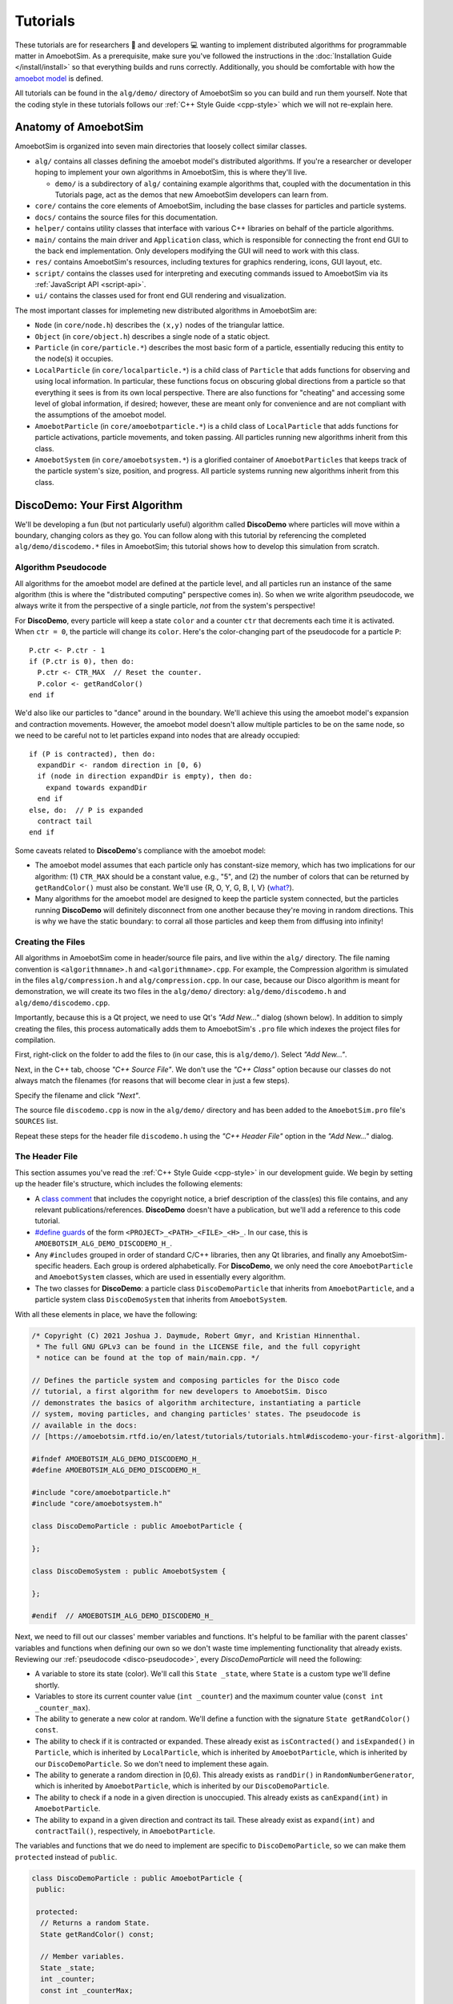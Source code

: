 Tutorials
=========

These tutorials are for researchers 🧪 and developers 💻 wanting to implement distributed algorithms for programmable matter in AmoebotSim.
As a prerequisite, make sure you've followed the instructions in the :doc:`Installation Guide </install/install>` so that everything builds and runs correctly.
Additionally, you should be comfortable with how the `amoebot model <https://sops.engineering.asu.edu/sops/amoebot/>`_ is defined.

All tutorials can be found in the ``alg/demo/`` directory of AmoebotSim so you can build and run them yourself.
Note that the coding style in these tutorials follows our :ref:`C++ Style Guide <cpp-style>` which we will not re-explain here.


Anatomy of AmoebotSim
---------------------

AmoebotSim is organized into seven main directories that loosely collect similar classes.

* ``alg/`` contains all classes defining the amoebot model's distributed algorithms. If you're a researcher or developer hoping to implement your own algorithms in AmoebotSim, this is where they'll live.

  * ``demo/`` is a subdirectory of ``alg/`` containing example algorithms that, coupled with the documentation in this Tutorials page, act as the demos that new AmoebotSim developers can learn from.

* ``core/`` contains the core elements of AmoebotSim, including the base classes for particles and particle systems.

* ``docs/`` contains the source files for this documentation.

* ``helper/`` contains utility classes that interface with various C++ libraries on behalf of the particle algorithms.

* ``main/`` contains the main driver and ``Application`` class, which is responsible for connecting the front end GUI to the back end implementation. Only developers modifying the GUI will need to work with this class.

* ``res/`` contains AmoebotSim's resources, including textures for graphics rendering, icons, GUI layout, etc.

* ``script/`` contains the classes used for interpreting and executing commands issued to AmoebotSim via its :ref:`JavaScript API <script-api>`.

* ``ui/`` contains the classes used for front end GUI rendering and visualization.

The most important classes for implemeting new distributed algorithms in AmoebotSim are:

* ``Node`` (in ``core/node.h``) describes the ``(x,y)`` nodes of the triangular lattice.

* ``Object`` (in ``core/object.h``) describes a single node of a static object.

* ``Particle`` (in ``core/particle.*``) describes the most basic form of a particle, essentially reducing this entity to the node(s) it occupies.

* ``LocalParticle`` (in ``core/localparticle.*``) is a child class of ``Particle`` that adds functions for observing and using local information. In particular, these functions focus on obscuring global directions from a particle so that everything it sees is from its own local perspective. There are also functions for "cheating" and accessing some level of global information, if desired; however, these are meant only for convenience and are not compliant with the assumptions of the amoebot model.

* ``AmoebotParticle`` (in ``core/amoebotparticle.*``) is a child class of ``LocalParticle`` that adds functions for particle activations, particle movements, and token passing. All particles running new algorithms inherit from this class.

* ``AmoebotSystem`` (in ``core/amoebotsystem.*``) is a glorified container of ``AmoebotParticles`` that keeps track of the particle system's size, position, and progress. All particle systems running new algorithms inherit from this class.


.. _disco-demo:

DiscoDemo: Your First Algorithm
-------------------------------

We'll be developing a fun (but not particularly useful) algorithm called **DiscoDemo** where particles will move within a boundary, changing colors as they go.
You can follow along with this tutorial by referencing the completed ``alg/demo/discodemo.*`` files in AmoebotSim; this tutorial shows how to develop this simulation from scratch.


.. _disco-pseudocode:

Algorithm Pseudocode
^^^^^^^^^^^^^^^^^^^^

All algorithms for the amoebot model are defined at the particle level, and all particles run an instance of the same algorithm (this is where the "distributed computing" perspective comes in).
So when we write algorithm pseudocode, we always write it from the perspective of a single particle, *not* from the system's perspective!

For **DiscoDemo**, every particle will keep a state ``color`` and a counter ``ctr`` that decrements each time it is activated.
When ``ctr = 0``, the particle will change its ``color``.
Here's the color-changing part of the pseudocode for a particle ``P``::

  P.ctr <- P.ctr - 1
  if (P.ctr is 0), then do:
    P.ctr <- CTR_MAX  // Reset the counter.
    P.color <- getRandColor()
  end if

We'd also like our particles to "dance" around in the boundary.
We'll achieve this using the amoebot model's expansion and contraction movements.
However, the amoebot model doesn't allow multiple particles to be on the same node, so we need to be careful not to let particles expand into nodes that are already occupied::

  if (P is contracted), then do:
    expandDir <- random direction in [0, 6)
    if (node in direction expandDir is empty), then do:
      expand towards expandDir
    end if
  else, do:  // P is expanded
    contract tail
  end if

Some caveats related to **DiscoDemo**'s compliance with the amoebot model:

- The amoebot model assumes that each particle only has constant-size memory, which has two implications for our algorithm: (1) ``CTR_MAX`` should be a constant value, e.g., "5", and (2) the number of colors that can be returned by ``getRandColor()`` must also be constant. We'll use {R, O, Y, G, B, I, V} (`what? <https://en.wikipedia.org/wiki/ROYGBIV>`_).
- Many algorithms for the amoebot model are designed to keep the particle system connected, but the particles running **DiscoDemo** will definitely disconnect from one another because they're moving in random directions. This is why we have the static boundary: to corral all those particles and keep them from diffusing into infinity!


Creating the Files
^^^^^^^^^^^^^^^^^^

All algorithms in AmoebotSim come in header/source file pairs, and live within the ``alg/`` directory.
The file naming convention is ``<algorithmname>.h`` and ``<algorithmname>.cpp``.
For example, the Compression algorithm is simulated in the files ``alg/compression.h`` and ``alg/compression.cpp``.
In our case, because our Disco algorithm is meant for demonstration, we will create its two files in the ``alg/demo/`` directory: ``alg/demo/discodemo.h`` and ``alg/demo/discodemo.cpp``.

Importantly, because this is a Qt project, we need to use Qt's *"Add New..."* dialog (shown below).
In addition to simply creating the files, this process automatically adds them to AmoebotSim's ``.pro`` file which indexes the project files for compilation.

First, right-click on the folder to add the files to (in our case, this is ``alg/demo/``). Select *"Add New..."*.

.. image:: graphics/disco1.jpg

Next, in the C++ tab, choose *"C++ Source File"*.
We don't use the *"C++ Class"* option because our classes do not always match the filenames (for reasons that will become clear in just a few steps).

.. image:: graphics/disco2.jpg

Specify the filename and click *"Next"*.

.. image:: graphics/disco3.jpg

The source file ``discodemo.cpp`` is now in the ``alg/demo/`` directory and has been added to the ``AmoebotSim.pro`` file's ``SOURCES`` list.

.. image:: graphics/disco4.jpg

Repeat these steps for the header file ``discodemo.h`` using the *"C++ Header File"* option in the *"Add New..."* dialog.


The Header File
^^^^^^^^^^^^^^^

This section assumes you've read the :ref:`C++ Style Guide <cpp-style>` in our development guide.
We begin by setting up the header file's structure, which includes the following elements:

- A `class comment <https://google.github.io/styleguide/cppguide.html#Class_Comments>`_ that includes the copyright notice, a brief description of the class(es) this file contains, and any relevant publications/references. **DiscoDemo** doesn't have a publication, but we'll add a reference to this code tutorial.

- `#define guards <https://google.github.io/styleguide/cppguide.html#The__define_Guard>`_ of the form ``<PROJECT>_<PATH>_<FILE>_<H>_``. In our case, this is ``AMOEBOTSIM_ALG_DEMO_DISCODEMO_H_``.

- Any ``#includes`` grouped in order of standard C/C++ libraries, then any Qt libraries, and finally any AmoebotSim-specific headers. Each group is ordered alphabetically. For **DiscoDemo**, we only need the core ``AmoebotParticle`` and ``AmoebotSystem`` classes, which are used in essentially every algorithm.

- The two classes for **DiscoDemo**: a particle class ``DiscoDemoParticle`` that inherits from ``AmoebotParticle``, and a particle system class ``DiscoDemoSystem`` that inherits from ``AmoebotSystem``.

With all these elements in place, we have the following:

.. code-block:: c++

  /* Copyright (C) 2021 Joshua J. Daymude, Robert Gmyr, and Kristian Hinnenthal.
   * The full GNU GPLv3 can be found in the LICENSE file, and the full copyright
   * notice can be found at the top of main/main.cpp. */

  // Defines the particle system and composing particles for the Disco code
  // tutorial, a first algorithm for new developers to AmoebotSim. Disco
  // demonstrates the basics of algorithm architecture, instantiating a particle
  // system, moving particles, and changing particles' states. The pseudocode is
  // available in the docs:
  // [https://amoebotsim.rtfd.io/en/latest/tutorials/tutorials.html#discodemo-your-first-algorithm].

  #ifndef AMOEBOTSIM_ALG_DEMO_DISCODEMO_H_
  #define AMOEBOTSIM_ALG_DEMO_DISCODEMO_H_

  #include "core/amoebotparticle.h"
  #include "core/amoebotsystem.h"

  class DiscoDemoParticle : public AmoebotParticle {

  };

  class DiscoDemoSystem : public AmoebotSystem {

  };

  #endif  // AMOEBOTSIM_ALG_DEMO_DISCODEMO_H_

Next, we need to fill out our classes' member variables and functions.
It's helpful to be familiar with the parent classes' variables and functions when defining our own so we don't waste time implementing functionality that already exists.
Reviewing our :ref:`pseudocode <disco-pseudocode>`, every `DiscoDemoParticle` will need the following:

- A variable to store its state (color). We'll call this ``State _state``, where ``State`` is a custom type we'll define shortly.

- Variables to store its current counter value (``int _counter``) and the maximum counter value (``const int _counter_max``).

- The ability to generate a new color at random. We'll define a function with the signature ``State getRandColor() const``.

- The ability to check if it is contracted or expanded. These already exist as ``isContracted()`` and ``isExpanded()`` in ``Particle``, which is inherited by ``LocalParticle``, which is inherited by ``AmoebotParticle``, which is inherited by our ``DiscoDemoParticle``. So we don't need to implement these again.

- The ability to generate a random direction in [0,6). This already exists as ``randDir()`` in ``RandomNumberGenerator``, which is inherited by ``AmoebotParticle``, which is inherited by our ``DiscoDemoParticle``.

- The ability to check if a node in a given direction is unoccupied. This already exists as ``canExpand(int)`` in ``AmoebotParticle``.

- The ability to expand in a given direction and contract its tail. These already exist as ``expand(int)`` and ``contractTail()``, respectively, in ``AmoebotParticle``.

The variables and functions that we do need to implement are specific to ``DiscoDemoParticle``, so we can make them ``protected`` instead of ``public``.

.. code-block:: c++

  class DiscoDemoParticle : public AmoebotParticle {
   public:

   protected:
    // Returns a random State.
    State getRandColor() const;

    // Member variables.
    State _state;
    int _counter;
    const int _counterMax;

   private:
  };

For the ``public`` members, we need:

- A definition for the custom type ``State``. We'll use an `enumeration class <https://www.learncpp.com/cpp-tutorial/4-5a-enum-classes/>`_ to define a type-safe set of possible states; in our case, this is a set of colors.

- A constructor. Every class that inherits from ``AmoebotParticle`` should at least take a ``const Node head``, ``const int globalTailDir``, ``const int orientation``, and ``AmoebotSystem& system`` as inputs to its constructor, but can additionally take algorithm-specific information. For **DiscoDemo**, we'll additionally take a maximum counter value ``const int counterMax``.

- A function handling what a ``DiscoDemoParticle`` does when it's activated. This is achieved by overriding the ``activate()`` function from ``AmoebotParticle``.

- A function handling the visual color changes for a ``DiscoDemoParticle``'s head and tail nodes. This is achieved by overriding the ``headMarkColor()`` and ``tailMarkColor()`` functions from ``Particle``.

- A function handling the text that appears when inspecting a ``DiscoDemoParticle`` (see the :ref:`Controls <controls>` section of the usage guide). This is achieved by overriding the ``inspectionText()`` function from ``Particle``.

As a ``private`` declaration, we need to name ``DiscoDemoSystem`` as a ``friend`` class.
All together, we have:

.. code-block:: c++

  class DiscoDemoParticle : public AmoebotParticle {
   public:
    enum class State {
      Red,
      Orange,
      Yellow,
      Green,
      Blue,
      Indigo,
      Violet
    };

    // Constructs a new particle with a node position for its head, a global
    // compass direction from its head to its tail (-1 if contracted), an offset
    // for its local compass, a system that it belongs to, and a maximum value for
    // its counter.
    DiscoDemoParticle(const Node& head, const int globalTailDir,
                      const int orientation, AmoebotSystem& system,
                      const int counterMax);

    // Executes one particle activation.
    void activate() override;

    // Functions for altering the particle's color. headMarkColor() (resp.,
    // tailMarkColor()) returns the color to be used for the ring drawn around the
    // particle's head (resp., tail) node. In this demo, the tail color simply
    // matches the head color.
    int headMarkColor() const override;
    int tailMarkColor() const override;

    // Returns the string to be displayed when this particle is inspected; used to
    // snapshot the current values of this particle's memory at runtime.
    QString inspectionText() const override;

   protected:
    // ...

   private:
    friend class DiscoDemoSystem;
  };

Finally, we need to define a constructor for ``DiscoDemoSystem``.
This constructor will take the desired number of particles in the system as well as the maximum counter value.
We also provide some default parameter values.

.. code-block:: c++

  class DiscoDemoSystem : public AmoebotSystem {
   public:
    // Constructs a system of the specified number of DiscoDemoParticles enclosed
    // by a hexagonal ring of objects.
    DiscoDemoSystem(unsigned int numParticles = 30, int counterMax = 5);
  };


The Source File
^^^^^^^^^^^^^^^

The source file has a fairly straightforward structure.
It begins with the copyright notice and an ``#include`` of the header file, and then simply lists the functions to be implemented with their scopes:

.. code-block:: c++

  /* Copyright (C) 2021 Joshua J. Daymude, Robert Gmyr, and Kristian Hinnenthal.
   * The full GNU GPLv3 can be found in the LICENSE file, and the full copyright
   * notice can be found at the top of main/main.cpp. */

  #include "alg/demo/discodemo.h"

  DiscoDemoParticle::DiscoDemoParticle(const Node& head, const int globalTailDir,
                                       const int orientation,
                                       AmoebotSystem& system,
                                       const int counterMax) {}

  void DiscoDemoParticle::activate() {}

  int DiscoDemoParticle::headMarkColor() const {}

  int DiscoDemoParticle::tailMarkColor() const {}

  QString DiscoDemoParticle::inspectionText() const {}

  DiscoDemoParticle::State DiscoDemoParticle::getRandColor() const {}

  DiscoDemoSystem::DiscoDemoSystem(unsigned int numParticles, int counterMax) {}

We'll detail each function implementation in order.

``DiscoDemoParticle``'s constructor is fairly straightforward.
We can use an `initializer list <https://google.github.io/styleguide/cppguide.html#Constructor_Initializer_Lists>`_ to initialize ``_counter`` and ``_counterMax`` both to the maximum counter value.
We then set this particle's ``_state`` to a random initial color.

.. code-block:: c++

  DiscoDemoParticle::DiscoDemoParticle(const Node& head, const int globalTailDir,
                                       const int orientation,
                                       AmoebotSystem& system,
                                       const int counterMax)
      : AmoebotParticle(head, globalTailDir, orientation, system),
        _counter(counterMax),
        _counterMax(counterMax) {
    _state = getRandColor();
  }

The implementation of ``activate()`` simply follows the :ref:`pseudocode <disco-pseudocode>` we detailed before.
As an aside, AmoebotSim does not prohibit the ``activate()`` function from allowing a particle to do more than what is allowed by the amoebot model, such as letting a particle make more than one expansion or contraction in a single activation.
It is up to the algorithm designer and simulation developer to ensure no rules of the amoebot model are violated.

.. code-block:: c++

  void DiscoDemoParticle::activate() {
    // First decrement the particle's counter. If it's zero, reset the counter and
    // get a new color.
    _counter--;
    if (_counter == 0) {
      _counter = _counterMax;
      _state = getRandColor();
    }

    // Next, handle movement. If the particle is contracted, choose a random
    // direction to try to expand towards, but only do so if the node in that
    // direction is unoccupied. Otherwise, if the particle is expanded, simply
    // contract its tail.
    if (isContracted()) {
      int expandDir = randDir();
      if (canExpand(expandDir)) {
        expand(expandDir);
      }
    } else {  // isExpanded().
      contractTail();
    }
  }

The implementation of ``headMarkColor()`` uses the particle's ``_state`` (color) to decide what color to use when rendering its head node.
All colors are expressed in RGB format as 6-digit hexadecimal numbers: ``0x<rr><bb><gg>``. For example, the color red is ``0xff0000`` while the color black is ``0x000000``.
If no color (transparent) is desired, return ``-1``.

.. code-block:: c++

  int DiscoDemoParticle::headMarkColor() const {
    switch(_state) {
      case State::Red:    return 0xff0000;
      case State::Orange: return 0xff9000;
      case State::Yellow: return 0xffff00;
      case State::Green:  return 0x00ff00;
      case State::Blue:   return 0x0000ff;
      case State::Indigo: return 0x4b0082;
      case State::Violet: return 0xbb00ff;
    }

    return -1;
  }

The implementation of ``tailMarkColor()`` simply mirrors ``headMarkColor()``:

.. code-block:: c++

  int DiscoDemoParticle::tailMarkColor() const {
    return headMarkColor();
  }

The implementation of ``inspectionText()`` concatenates a series of strings describing the particle's global information (position, orientation, and tail direction) in addition to its local information (current state and counter value).
Here, a lambda function is used to encapsulate the switch statement because it is more concise, but could just as easily be implemented using a long ``if``/``else if``/``else`` chain.

.. code-block:: c++

  QString DiscoDemoParticle::inspectionText() const {
    QString text;
    text += "Global Info:\n";
    text += "  head: (" + QString::number(head.x) + ", "
                        + QString::number(head.y) + ")\n";
    text += "  orientation: " + QString::number(orientation) + "\n";
    text += "  globalTailDir: " + QString::number(globalTailDir) + "\n\n";
    text += "Local Info:\n";
    text += "  state: ";
    text += [this](){
      switch(_state) {
        case State::Red:    return "red\n";
        case State::Orange: return "orange\n";
        case State::Yellow: return "yellow\n";
        case State::Green:  return "green\n";
        case State::Blue:   return "blue\n";
        case State::Indigo: return "indigo\n";
        case State::Violet: return "violet\n";
      }
      return "no state\n";
    }();
    text += "  counter: " + QString::number(_counter);

    return text;
  }

The implementation of ``getRandColor()`` uses ``RandomNumberGenerator``'s ``randInt()`` function to choose a random index in [0,7) (where 7 is the number of states).
It then casts this index as a ``State``, effectively choosing a random color.
Note that although enumeration classes (like ``State``) are not ``ints``, they can be safely casted back and forth using ``static_cast``.

.. code-block:: c++

  DiscoDemoParticle::State DiscoDemoParticle::getRandColor() const {
    // Randomly select an integer and return the corresponding state via casting.
    return static_cast<State>(randInt(0, 7));
  }

Finally, we need to implement ``DiscoDemoSystem``'s constructor.
At a high level, the goal of this function is to create a closed boundary of ``Objects`` in the shape of a regular hexagon and then place the desired number of ``DiscoDemoParticles`` randomly inside that boundary.
Before diving into the details, there are several useful functions to be familiar with:

- ``insert()`` is defined by ``AmoebotSystem``. It takes as input a pointer to an ``Object`` or to an ``AmoebotParticle``. This is what's used to add ``Objects`` or ``DiscoDemoParticles`` to the ``DiscoDemoSystem``.

- ``nodeInDir()`` is defined by ``Node``. It returns the node adjacent to the one calling the function in the given global direction, where direction ``0`` is to the right and directions increase counterclockwise.

- ``randInt()`` and ``randDir()`` are both defined by ``RandomNumberGenerator``, and are used to get random values.

.. _disco-system-constructor:

Let's first look at the code used to create the hexagonal boundary.

.. code-block:: c++

  // In order to enclose an area that's roughly 3.7x the # of particles using a
  // regular hexagon, the hexagon should have side length 1.4*sqrt(# particles).
  int sideLen = static_cast<int>(std::round(1.4 * std::sqrt(numParticles)));
  Node boundNode(0, 0);
  for (int dir = 0; dir < 6; ++dir) {
    for (int i = 0; i < sideLen; ++i) {
      insert(new Object(boundNode));
      boundNode = boundNode.nodeInDir(dir);
    }
  }

A brief primer on how AmoebotSim treats its coordinate system will be helpful to understand the rest of this code.
AmoebotSim assigns an ``(x,y)`` coordinate to each node on the triangular lattice.
The origin ``(0,0)`` is fixed, and from this point the x-axis increases to the right and decreases to the left while the y-axis increases to the up-right and decreases to the down-left.
Think of it as a usual Cartesian grid that's been squished to the right.

We need the boundary of our ``DiscoDemoSystem`` to be big enough so that the particles have reasonable room to "dance" around, but not so big that the dance floor feels empty.
Some elementary geometry would tell you that the area of a regular hexagon is ``3s^2 * sqrt(3) / 2``, where ``s`` is the side length.
So if we wanted our boundary to enclose an area ``C`` times the number of particles ``n``, some algebra shows us that the side length has to be ``sqrt(2Cn / (3sqrt(3)))``.
This is where the ``3.7x`` and ``1.4`` come from in the code above: setting ``C = 3.7`` means that ``s ~ 1.4 * sqrt(n)``.

Now that we know how long each side should be, we start at node ``(0,0)``.
The outer ``for`` loop controls the direction we're adding boundary nodes, while the inner ``for`` loop ensures we add the right number of boundary nodes to each side.
In words, these ``for`` loops add ``s`` boundary nodes starting at ``(0,0)`` and going right, then ``s`` nodes going up-right, then ``s`` nodes going up-left, and so on until the boundary is closed.

Since we started at ``(0,0)``, we have the following boundaries for our hexagon:

.. image:: graphics/discoboundary.png

All that remains is to choose a node ``(x,y)`` at random with ``-s < x < s`` and ``0 < y < 2s`` and place a particle there as long as the node is inside the boundary and unoccupied.
This process is repeated until the desired number of particles has been placed.

.. code-block:: c++

  // Let s be the bounding hexagon side length. When the hexagon is created as
  // above, the nodes (x,y) strictly within the hexagon have (i) -s < x < s,
  // (ii) 0 < y < 2s, and (iii) 0 < x+y < 2s. Choose interior nodes at random to
  // place particles, ensuring at most one particle is placed at each node.
  std::set<Node> occupied;
  while (occupied.size() < numParticles) {
    // First, choose an x and y position at random from the (i) and (ii) bounds.
    int x = randInt(-sideLen + 1, sideLen);
    int y = randInt(1, 2 * sideLen);
    Node node(x, y);

    // If the node satisfies (iii) and is unoccupied, place a particle there.
    if (0 < x + y && x + y < 2 * sideLen
        && occupied.find(node) == occupied.end()) {
      insert(new DiscoDemoParticle(node, -1, randDir(), *this, counterMax));
      occupied.insert(node);
    }
  }

Here, we use a ``std::set<Node> occupied`` to keep track of the nodes that are occupied by placed particles, and use the condition ``occupied.find(node) == occupied.end()`` to check that the node in question is not already occupied by a particle.
This sort of logic is fairly common in many other algorithms' particle system constructors.


.. _disco-register:

Registering the Algorithm
^^^^^^^^^^^^^^^^^^^^^^^^^

With the header and source files completed, we're nearly done with the **DiscoDemo** simulation.
The last (small) bit of work to do is to register **DiscoDemo** with AmoebotSim so it can be run from the GUI.
The first files we need to update are ``ui/algorithm.h`` and ``ui/algorithm.cpp``.
In ``ui/algorithm.h``, we add an ``Algorithm`` child class to represent **DiscoDemo** with a constructor and an ``instantiate()`` function.
The ``instantiate()`` function should have the same parameters as ``DiscoDemoSystem``'s constructor.

.. code-block:: c++

  // Demo: Disco, a first tutorial.
  class DiscoDemoAlg : public Algorithm {
    Q_OBJECT

   public:
    DiscoDemoAlg();

   public slots:
    void instantiate(const int numParticles = 30, const int counterMax = 5);
  };

In ``ui/algorithm.cpp``, we first implement the ``DiscoDemoAlg()`` constructor.
This first calls the parent constructor ``Algorithm(<name>, <signature>)``, which takes two parameters: a *human-readable name* for the algorithm to put in the algorithm selection dropdown, and an algorithm *signature* to be used internally by the simulator.
Here, we use *"Demo: Disco"* as the name and *"discodemo"* as the signature.
Next, we add a human-readable name and a default value for each of the algorithm's parameters using ``addParameter(<name>, <default value>)``; these parameters should match what was used in the ``instantiate()`` function.
Note that the default values should always be given as a string (e.g., *"30"*).

.. code-block:: c++

  DiscoDemoAlg::DiscoDemoAlg() : Algorithm("Demo: Disco", "discodemo") {
    addParameter("# Particles", "30");
    addParameter("Counter Max", "5");
  };

Next, we implement the ``instantiate()`` function.
This essentially has two parts: parameter checking (to ensure we don't pass our algorithm bad parameters that might crash AmoebotSim) and instantiating the system (achieved using ``Simulator``'s ``setSystem()`` function).
Here, we use ``log()`` to show error messages to the user if one of their parameters is bad.

.. code-block:: c++

  void DiscoDemoAlg::instantiate(const int numParticles, const int counterMax) {
    if (numParticles <= 0) {
      log("# particles must be > 0", true);
    } else if (counterMax <= 0) {
      log("counterMax must be > 0", true);
    } else {
      sim.setSystem(std::make_shared<DiscoDemoSystem>(numParticles));
    }
  }

One last addition to ``ui/algorithm.cpp``: we need to construct an instance of our newly defined ``DiscoDemoAlg`` class and add it to AmoebotSim's algorithm list.
This will add **DiscoDemo** to the algorithm selection dropdown.

.. code-block:: c++

  // ...

  AlgorithmList::AlgorithmList() {
    // Demo algorithms.
    _algorithms.push_back(new DiscoDemoAlg());

    // ...

Finally, in ``ui/parameterlistmodel.cpp``, we need to parse the values given by the user in the sidebar's parameter input boxes.
All parameter values are input as strings, but need to be cast to their correct data types as defined by ``instantiate()``.

.. code-block:: c++

  void ParameterListModel::createSystem(QString algName) {
    // ...

    if (signature == "discodemo") {
      dynamic_cast<DiscoDemoAlg*>(alg)->
          instantiate(params[0].toInt(), params[1].toInt());
    } else if (signature ==  // ...

Compiling and running AmoebotSim after these steps will allow you to instantiate the **DiscoDemo** simulation using the sidebar interface.

Congratulations, you've implemented your first simulation on AmoebotSim!

.. image:: graphics/discoanimation.gif


.. _ballroom-demo:

BallroomDemo: Working Together
----------------------------------

In this tutorial, you will learn how to implement particle communication and coordinated movements.
We'll be developing **BallroomDemo**, an algorithm where pairs of particles move together within a boundary.
You can follow along with this tutorial by referencing the completed ``alg/demo/ballroomdemo.*`` files in AmoebotSim.
This tutorial assumes you have read and are comfortable with the **DiscoDemo** :ref:`tutorial <disco-demo>`.


A Primer on Particle Coordination
^^^^^^^^^^^^^^^^^^^^^^^^^^^^^^^^^

In the amoebot model, particles coordinate by communicating with their neighbors (i.e., reading and writing constant amounts of information) and performing coordinated movements called *handovers*.
The key AmoebotSim function for communication is ``nbrAtLabel(label)`` which returns a reference to the neighboring particle incident to label ``label``, if such a particle exists.
As we will see, reading and writing can both be achieved using this function.
Moreover, there are two types of handovers:

#. A *push* handover in which a contracted particle ``P`` expands into a node occupied by an expanded neighbor ``Q``, forcing ``Q`` to contract.

#. A *pull* handover in which an expanded particle ``Q`` contracts, forcing a contracted neighbor ``P`` to expand into the node it is vacating.

These handovers are symmetric and produce the same outcome; they only differ in which particle initiates.
For example, in the graphic below, the blue particle is either pushing or being pulled by the red particle.
In AmoebotSim, the conditions for pushing or pulling a neighbor at label ``label`` are checked by ``canPush(label)`` and ``canPull(label)``, respectively.
Similarly, performing the actual handover is done with ``push(label)`` and ``pull(label)``.

.. image:: graphics/handoverexample.gif
  :scale: 60
  :align: center


.. _ballroom-algorithm:

Algorithm Description
^^^^^^^^^^^^^^^^^^^^^

The goal of **BallroomDemo** is to coordinate pairs of Leader/Follower dance partners as they move around an arena.
The Leader will initiate a dance step by expanding in a random direction.
Either the Leader or Follower can then perform a handover, causing the Leader to contract and the Follower to expand.
Finally, the dance step completes with the Follower contracting.
These dance steps continue indefinitely.

To demonstrate communication, we add a ``color`` variable, similar to **DiscoDemo**.
All particles are initially assigned random colors.
Whenever a Follower succeeds in pushing its Leader, it first reads the Leader's color and compares it to its own.
If the Leader's color is different than the Follower's, the Follower adopts the Leader's color; otherwise, the Follower keeps its color and assigns a new random color to the Leader.

The pseudocode for a particle ``P`` is as follows:

.. code-block:: c++

  if P is the leader, then do:
    if P is contracted, then do:
      expandDir <- random direction in [0, 6)
      if (node in direction expandDir is empty), then do:
        expand towards expandDir
      end if
    else, do:  // P is expanded
      if the follower partner is contracted, then do:
        pull the follower partner
      end if
    end if
  else if P is the follower, then do:
    if P is contracted, then do:
      if the leader partner is expanded, then do:
        if leader.color != P.color, then do:
          P.color <- leader.color
        else, do:
          leader.color <- getRandColor()
        end if
        push the leader partner
      end if
    else, do:  // P is expanded
      contract tail
    end if
  end if


Setting Up the Files
^^^^^^^^^^^^^^^^^^^^

We begin by creating the ``alg/demo/ballroomdemo.h`` and ``alg/demo/ballroomdemo.cpp`` files and setting up their structure.
As with any other new particle or system type, we inherit from ``AmoebotParticle`` or ``AmoebotSystem``, respectively, and set up the necessary function overrides in ``alg/demo/ballroomdemo.h``.
The particle's ``_state`` variable will keep track of whether it is a leader (``State::Leader``) or follower (``State::Follower``), and ``_partnerLbl`` will be used by the follower to keep track of its partner leader.

.. code-block:: c++

  /* Copyright (C) 2021 Joshua J. Daymude, Robert Gmyr, and Kristian Hinnenthal.
  * The full GNU GPLv3 can be found in the LICENSE file, and the full copyright
  * notice can be found at the top of main/main.cpp. */

  // Defines the particle system and composing particles for the Ballroom code
  // tutorial, demonstrating inter-particle coordination. This tutorial covers
  // read/write functionality and pull/push handovers. The pseudocode is
  // available in the docs:
  // [https://amoebotsim.rtfd.io/en/latest/tutorials/tutorials.html#ballroomdemo-working-together].

  #ifndef AMOEBOTSIM_ALG_DEMO_BALLROOMDEMO_H_
  #define AMOEBOTSIM_ALG_DEMO_BALLROOMDEMO_H_

  #include <QString>

  #include "core/amoebotparticle.h"
  #include "core/amoebotsystem.h"

  class BallroomDemoParticle : public AmoebotParticle {
   public:
    enum class State {
      Leader,
      Follower
    };

    enum class Color {
      Red,
      Orange,
      Yellow,
      Green,
      Blue,
      Indigo,
      Violet
    };

    // Constructs a new particle with a node position for its head, a global
    // compass direction from its head to its tail (-1 if contracted), an offset
    // for its local compass, a system which it belongs to, and an initial state.
    BallroomDemoParticle(const Node head, const int globalTailDir,
                         const int orientation, AmoebotSystem& system,
                         State _state);

    // Executes one particle activation.
    void activate() override;

    // Functions for altering the particle's color. headMarkColor() (resp.,
    // tailMarkColor()) returns the color to be used for the ring drawn around the
    // particle's head (resp., tail) node. In this demo, the tail color simply
    // matches the head color. headMarkDir returns the label of the port
    // on which the head marker is drawn; in this demo, this points from the
    // follower dance partner to its leader.
    int headMarkColor() const override;
    int headMarkDir() const override;
    int tailMarkColor() const override;

    // Returns the string to be displayed when this particle is inspected; used
    // to snapshot the current values of this particle's memory at runtime.
    QString inspectionText() const override;

    // Gets a reference to the neighboring particle incident to the specified port
    // label. Crashes if no such particle exists at this label; consider using
    // hasNbrAtLabel() first if unsure.
    BallroomDemoParticle& nbrAtLabel(int label) const;

   protected:
    // Returns a random Color.
    Color getRandColor() const;

    // Member variables.
    const State _state;
    Color _color;
    int _partnerLbl;

   private:
    friend class BallroomDemoSystem;
  };

  class BallroomDemoSystem : public AmoebotSystem {
   public:
    // Constructs a system of the specified number of BallroomDemoParticles in
    // "dance partner" pairs enclosed by a rhombic ring of objects.
    BallroomDemoSystem(unsigned int numParticles = 30);
  };

  #endif  // AMOEBOTSIM_ALG_DEMO_BALLROOMDEMO_H_

The skeleton of ``alg/demo/ballroomdemo.cpp`` is straightforward.

.. code-block:: c++

  /* Copyright (C) 2021 Joshua J. Daymude, Robert Gmyr, and Kristian Hinnenthal.
   * The full GNU GPLv3 can be found in the LICENSE file, and the full copyright
   * notice can be found at the top of main/main.cpp. */

  #include "alg/demo/ballroomdemo.h"

  BallroomDemoParticle::BallroomDemoParticle(const Node head,
                                             const int globalTailDir,
                                             const int orientation,
                                             AmoebotSystem &system,
                                             State state)
    : AmoebotParticle(head, globalTailDir, orientation, system),
      _state(state),
      _partnerLbl(-1) {
    _color = getRandColor();
  }

  void BallroomDemoParticle::activate() {}

  int BallroomDemoParticle::headMarkColor() const {}

  int BallroomDemoParticle::headMarkDir() const {}

  int BallroomDemoParticle::tailMarkColor() const {}

  QString BallroomDemoParticle::inspectionText() const {}

  BallroomDemoParticle& BallroomDemoParticle::nbrAtLabel(int label) const {}

  BallroomDemoParticle::Color BallroomDemoParticle::getRandColor() const {}

  BallroomDemoSystem::BallroomDemoSystem(unsigned int numParticles) {}


Function Implementations
^^^^^^^^^^^^^^^^^^^^^^^^

We'll now implement each function, working from the simplest to the most complex.
We omit a detailed explanation of ``inspectionText()`` and ``getRandColor()`` since they are analogous to their versions in **DiscoDemo**; see ``alg/demo/ballroomdemo.cpp`` for their implementations.
The color and head marker functions are similarly straightforward.
As in **DiscoDemo**, ``headMarkColor()`` maps the ``_color`` variable to hexadecimal RGB values and ``tailMarkColor()`` returns the same value:

.. code-block:: c++

  int BallroomDemoParticle::headMarkColor() const {
    switch(_color) {
      case Color::Red:    return 0xff0000;
      case Color::Orange: return 0xff9000;
      case Color::Yellow: return 0xffff00;
      case Color::Green:  return 0x00ff00;
      case Color::Blue:   return 0x0000ff;
      case Color::Indigo: return 0x4b0082;
      case Color::Violet: return 0xbb00ff;
    }

    return -1;
  }

  // ...

  int BallroomDemoParticle::tailMarkColor() const {
    return headMarkColor();
  }

We want the Follower in each dance partner pair to indicate its Leader partner with the head marker.
Thus, when later implementing the ``activate()`` function, we will maintain that a Follower's ``_partnerLbl`` always points to its Leader and a Leader's ``_partnerLbl`` is always equal to ``-1`` (i.e., it is ignored).

.. code-block:: c++

  int BallroomDemoParticle::headMarkDir() const {
    return _partnerLbl;
  }

The critical function for communication is ``nbrAtLabel(label)``, which returns a reference to the particle object occupying the node incident to the edge labeled ``label``.
Given this reference, the particle's memory can be read using the usual syntax, e.g., ``nbrAtLabel(1)._x`` would return the value of ``_x`` in the memory of the neighbor at label ``1``.
Analogously, writes can also be performed using the usual syntax, e.g., ``nbrAtLabel(1)._x = 5``.

.. warning::

	``nbrAtLabel(label)`` will cause AmoebotSim to crash if there is no neighboring particle at label ``label``. The function ``hasNbrAtLabel(label)`` should be used to check neighbor existence before calling ``nbrAtLabel(label)``. Note that ``hasNbrAtLabel()`` is implemented in ``AmoebotParticle`` and is automatically available to all inheriting classes, no override necessary.

.. warning::

  It may be convenient to store a ``nbrAtLabel`` reference for reuse within a function, e.g., ``auto nbr = nbrAtLabel(label)``. However, it is important to understand this stored reference *will only process reads reliably* (e.g., ``nbr._x == nbrAtLabel(label)._x``). Writes performed on this stored variable *will not affect the state of the system* (e.g., ``nbr._x = 5; nbrAtLabel(label)._x != 5;``). This is because, once stored, the reference becomes a copied object whose updates do not affect the original object. Be careful with syntax!

The ``nbrAtLabel()`` function is defined as a ``virtual`` function in ``AmoebotParticle`` and thus can be called by any inheriting class without an overridden version.
However, without an override, calling ``nbrAtLabel()`` will invoke the ``AmoebotParticle`` version, returning an ``AmoebotParticle`` reference.
This reference cannot see the new variables we've added to ``BallroomDemoParticle`` (e.g., ``_state``), since this is a child class.
Thus, we implement the following override so that ``nbrAtLabel()`` returns a ``BallroomDemoParticle`` reference.

.. code-block:: c++

  BallroomDemoParticle& BallroomDemoParticle::nbrAtLabel(int label) const {
    return AmoebotParticle::nbrAtLabel<BallroomDemoParticle>(label);
  }

The ``BallroomDemoSystem`` constructor is similar to that of ``DiscoDemoSystem``, with two main differences: (1) we want a rhombic arena instead of a hexagonal one, and (2) we're placing pairs of particles randomly instead of individual ones.
Instantiating the rhombic boundary of ``Objects`` is relatively straightforward, and follows a similar structure to the hexagon instantiation in **DiscoDemo**.
After calculating the rhombus side length, the key is defining the directions to "grow" the rhombus.
We start at ``(0,0)`` and extend the rhombus to the right (direction ``0``), then to the up-right (direction ``1``), then to the left (direction ``3``), and finally to the down-left (direction ``4``) back to the origin.

.. code-block:: c++

  BallroomDemoSystem::BallroomDemoSystem(unsigned int numParticles) {
    // To enclose an area that's roughly 6x the # of particles using a rhombus,
    // the rhombus should have side length 2.6*sqrt(# particles).
    int sideLen = static_cast<int>(std::round(2.6 * std::sqrt(numParticles)));
    Node boundNode(0, 0);
    std::vector<int> rhombusDirs = {0, 1, 3, 4};
    for (int dir : rhombusDirs) {
      for (int i = 0; i < sideLen; ++i) {
        insert(new Object(boundNode));
        boundNode = boundNode.nodeInDir(dir);
      }
    }

    // ...
  }

To place pairs of particles randomly, we first choose a node ``(x,y)`` at random within the rhombus that is not directly adjacent to an object; given the rhombus has side length ``s``, this means that ``1 < x,y < s-1``.
This ``(x,y)`` node represents where we will place the Leader in this pair.
We then choose a random direction ``dir`` in ``[0, 6)`` and let ``(x,y).nodeInDir(dir)`` be the adjacent node where we will place the Follower.
If both of these nodes are not occupied, we can insert the Leader and Follower pair into the system.
Importantly, we can use ``dir`` to set the Follower's ``_partnerLbl``, linking this pair together: ``dir`` points from the Leader to the Follower, so reversing ``dir`` as ``(dir + 3) % 6`` will point from the Follower to the Leader.
Finally, we need to translate ``(dir + 3) % 6`` into the Follower's own orientation (recall that particles cannot perceive global direction), so we make use of ``globalToLocalDir()``.

.. code-block:: c++

  BallroomDemoSystem::BallroomDemoSystem(unsigned int numParticles) {
    // ...

    std::set<Node> occupied;
    unsigned int numParticlesAdded = 0;
    while (numParticlesAdded < numParticles) {
      // Choose an (x,y) position within the rhombus for the Leader and a random
      // adjacent node for its Follower partner.
      Node leaderNode(randInt(2, sideLen - 1), randInt(2, sideLen - 1));
      int followerDir = randDir();
      Node followerNode = leaderNode.nodeInDir(followerDir);

      // If both nodes are unoccupied, place the pair there, linking them together
      // by setting the Follower's partner label to face the Leader.
      if (occupied.find(leaderNode) == occupied.end()
          && occupied.find(followerNode) == occupied.end()) {
        BallroomDemoParticle* leader =
            new BallroomDemoParticle(leaderNode, -1, randDir(), *this,
                                     BallroomDemoParticle::State::Leader);
        insert(leader);
        occupied.insert(leaderNode);

        BallroomDemoParticle* follower =
            new BallroomDemoParticle(followerNode, -1, randDir(), *this,
                                     BallroomDemoParticle::State::Follower);
        follower->_partnerLbl = follower->globalToLocalDir((followerDir + 3) % 6);
        insert(follower);
        occupied.insert(followerNode);

        numParticlesAdded += 2;
      }
    }
  }

We conclude with the ``activate()`` function, following the :ref:`algorithm description <ballroom-algorithm>` given earlier.
At a high level, we have four cases: each particle is either a Leader or a Follower, and each particle is either expanded or contracted.
So we have:

.. code-block:: c++

  void BallroomDemoParticle::activate() {
    if (_state == State::Leader) {
      if (isContracted()) {
        // Attempt to expand into an random adjacent position.
        // ...
      } else {
        // Find the follower partner and pull it, if possible.
        // ...
      }
    } else {  // _state == State::Follower.
      if (isContracted()) {
        // Update the pair's color and push the leader, if possible.
        // ...
      } else {
        // Contract tail.
        // ...
      }
    }
  }

When the Leader is contracted, it attempts to expand in a random direction. This implementation is identical to what was done in **DiscoDemo**:

.. code-block:: c++

  void BallroomDemoParticle::activate() {
    if (_state == State::Leader) {
      if (isContracted()) {
        // Attempt to expand into an random adjacent position.
        int expandDir = randDir();
        if (canExpand(expandDir)) {
          expand(expandDir);
        }
      } else {
        // ...
      }
    } else {  // _state == State::Follower.
      // ...
    }
  }

When the Leader is expanded, it needs to find its Follower partner and then pull it, if possible.
Note that finding its Follower partner is not trivial: this Leader may have multiple Follower neighbors, but only its partner will have ``_partnerLbl`` pointing at it.
Here, we make use of the ``pointsAtMe(nbr, nbrDir)`` function, which returns ``true`` if and only if ``nbrDir`` points at this particle from the perspective of neighbor ``nbr``.
The idea is to loop over the possible labels the Follower partner may be incident to until it is found.
The Leader can then check ``canPull()`` on its Follower partner and ``pull()`` if possible.

.. code-block:: c++

  void BallroomDemoParticle::activate() {
    if (_state == State::Leader) {
      if (isContracted()) {
        // ...
      } else {
        // Find the follower partner and pull it, if possible.
        for (int label : tailLabels()) {
          if (hasNbrAtLabel(label) && nbrAtLabel(label)._partnerLbl != -1
              && pointsAtMe(nbrAtLabel(label), nbrAtLabel(label)._partnerLbl)) {
            if (canPull(label)) {
              nbrAtLabel(label)._partnerLbl =
                  dirToNbrDir(nbrAtLabel(label), (tailDir() + 3) % 6);
              pull(label);
            }
            break;
          }
        }
      }
    } else {  // _state == State::Follower.
      // ...
    }
  }

Note that write communication is used to update the Follower's ``_partnerLbl`` just before the successful ``pull()``.
While the actual conversion being done with ``dirToNbrDir()`` is beyond the scope of this tutorial, it is worth noting that the Leader may be in a different direction relative to the Follower after this pull handover; thus, the Leader must update the Follower's ``_partnerLbl`` to avoid becoming unlinked.

An analogous situation arises if the Follower is contracted: it will attempt to perform a push handover with its Leader partner.
Because the Follower's ``_partnerLbl`` always points to its Leader partner, it does not need to do extra work to locate it.
Instead, the Follower can immediately check if a ``push()`` is possible using ``canPush()``.
If possible, the Follower first updates the pair's color according to the algorithm's rules (note the read and write communication in the if/else cases, respectively) and then performs the ``push()`` operation.
Once again, extra care is taken to ensure ``_partnerLbl`` will still point from the Follower to its Leader partner after the push handover is performed.

.. code-block:: c++

  void BallroomDemoParticle::activate() {
    if (_state == State::Leader) {
      // ...
    } else {  // _state == State::Follower.
      if (isContracted()) {
        if (canPush(_partnerLbl)) {
          // Update the pair's color.
          auto leader = nbrAtLabel(_partnerLbl);
          if (_color != leader._color) {
            _color = leader._color;
          } else {
            nbrAtLabel(_partnerLbl)._color = getRandColor();
          }

          // Push the leader and update the partner direction label.
          int leaderContractDir = nbrDirToDir(leader, (leader.tailDir() + 3) % 6);
          push(_partnerLbl);
          _partnerLbl = leaderContractDir;
        }
      } else {
        // Contract tail.
        contractTail();
      }
    }
  }

The final case is easily handled: an expanded Follower contracts its tail with a call to ``contractTail()``, as shown above.


Wrapping Up
^^^^^^^^^^^

As in **DiscoDemo**, the last step is to :ref:`register the algorithm <disco-register>`.
After compiling and running AmoebotSim, you can see **BallroomDemo** in action.
Congratulations!

.. image:: graphics/ballroomdemo.gif


.. _token-demo:

TokenDemo: Communicating over Distance
--------------------------------------

In this tutorial, you will learn how to utilize token passing in AmoebotSim, including creating custom token types containing structured data.
We'll be developing **TokenDemo**, a simple algorithm where a ring (hexagon) of particles will pass tokens around, changing colors based on what tokens they are holding.
You can follow along with this tutorial by referencing the completed ``alg/demo/tokendemo.*`` files in AmoebotSim.
These instructions assume that you've read the previous tutorials and are familiar with AmoebotSim basics.


A Primer on Token Passing
^^^^^^^^^^^^^^^^^^^^^^^^^

In the amoebot model, a *token* is a constant-size piece of information that can be passed between particles for long-range communication.
Every token in AmoebotSim is derived from the base ``Token`` struct.
This base token contains no structured data, but it appears in the definitions of the core functions for handling tokens found in the ``AmoebotParticle`` class in ``core/amoebotparticle.h``.
Many of these functions are *templates*, which are used to restrict their scope to a specific token type.

.. cpp:function:: void putToken(std::shared_ptr<Token> token)

  Add the given token pointer to this particle's collection.

.. cpp:function:: template<class TokenType> \
                  std::shared_ptr<TokenType> peekAtToken()

  Get a reference to the first token in this particle's collection of the specified type.

.. cpp:function:: template<class TokenType> \
                  std::shared_ptr<TokenType> takeToken()

  Performs the same operation as ``peekAtToken()``, but additionally removes the returned reference from this particle's collection.

.. cpp:function:: template<class TokenType> \
                  int countTokens()

  Counts the number of tokens in this particle's collection of the specified type.

.. cpp:function:: template<class TokenType> \
                  bool hasToken()

  Checks whether this particle's collection contains at least one token of the specified type (equivalent to ``countTokens() > 0``).

.. tip::

  The four template functions also have overloaded versions that additionally take a custom property as input. For example, the overloaded version of ``countTokens()`` only counts the tokens of the specified type that also satisfy the input property. See ``core/amoebotparticle.h`` for more details.


Algorithm Description
^^^^^^^^^^^^^^^^^^^^^

The goal of **TokenDemo** is to pass tokens of two types, ``RedToken`` and ``BlueToken``, in opposite directions around a ring of particles.
To achieve this, each token will keep track of ``_passedFrom``, the direction it was last passed from.
If a token is being passed for the first time, its particle must choose a consistent passing direction for ``RedTokens`` and the opposite direction for ``BlueTokens``.
Every particle has exactly two neighbors on the ring, so as long as ``_passedFrom`` is properly maintained, continuing to pass a token in the same direction is straightforward.

Each token will also keep track of its ``_lifetime`` which is decremented each time it is passed.
Once its ``_lifetime`` is zero, the token should be deleted.


Setting Up the Files
^^^^^^^^^^^^^^^^^^^^

We begin by creating the ``alg/demo/tokendemo.h`` and ``alg/demo/tokendemo.cpp`` files and setting up their structure.
Just as with other new particle types, we inherit from ``AmoebotParticle`` and set up the necessary function overrides in ``alg/demo/tokendemo.h``.

.. code-block:: c++

  /* Copyright (C) 2021 Joshua J. Daymude, Robert Gmyr, and Kristian Hinnenthal.
   * The full GNU GPLv3 can be found in the LICENSE file, and the full copyright
   * notice can be found at the top of main/main.cpp. */

  // Defines a particle system and composing particles for the TokenDemo code
  // tutorial. TokenDemo demonstrates token passing functionality, including
  // defining new token types, modifying token memory contents, and passing tokens
  // between particles. The description and tutorial is available in the docs:
  // [https://amoebotsim.rtfd.io/en/latest/tutorials/tutorials.html#tokendemo-communicating-over-distance].

  #ifndef AMOEBOTSIM_ALG_DEMO_TOKENDEMO_H_
  #define AMOEBOTSIM_ALG_DEMO_TOKENDEMO_H_

  #include "core/amoebotparticle.h"
  #include "core/amoebotsystem.h"

  class TokenDemoParticle : public AmoebotParticle {
   public:
    // Constructs a new particle with a node position for its head, a global
    // compass direction from its head to its tail (-1 if contracted), an offset
    // for its local compass, and a system which it belongs to.
    TokenDemoParticle(const Node& head, const int globalTailDir,
                      const int orientation, AmoebotSystem& system);

    // Executes one particle activation.
    void activate() override;

    // Returns the color to be used for the ring drawn around the head node. In
    // this case, it returns the color of the token(s) this particle is holding.
    int headMarkColor() const override;

    // Returns the string to be displayed when this particle is inspected; used
    // to snapshot the current values of this particle's memory at runtime.
    QString inspectionText() const override;

    // Gets a reference to the neighboring particle incident to the specified port
    // label. Crashes if no such particle exists at this label; consider using
    // hasNbrAtLabel() first if unsure.
    TokenDemoParticle& nbrAtLabel(int label) const;

   protected:
    // TODO: define token types.

   private:
    friend class TokenDemoSystem;
  };

  // ...

  #endif  // AMOEBOTSIM_ALG_DEMO_TOKENDEMO_H_

We next add the token type definitions that **TokenDemo** will use.
``DemoToken`` will serve as the base token struct for this algorithm, storing both the ``_passedFrom`` and ``_lifetime`` member variables.
``RedToken`` and ``BlueToken`` are derived from ``DemoToken``.

.. code-block:: c++

  // ...

   protected:
    // Token types. DemoToken is a general type that has two data members:
    // (i) _passedFrom, which denotes the direction from which the token was last
    // passed (initially -1, meaning it has not yet been passed), and (ii)
    // _lifetime, which is decremented each time the token is passed. The red and
    // blue tokens are two types of DemoTokens.
    struct DemoToken : public Token { int _passedFrom = -1; int _lifetime; };
    struct RedToken : public DemoToken {};
    struct BlueToken : public DemoToken {};

  // ...

As with other algorithms, the last addition to ``alg/demo/tokendemo.h`` is the declaration of a new particle system type inheriting from ``AmoebotSystem``.
Because this algorithm has a termination condition (when all tokens have died out), we include an override for ``hasTerminated()``.

.. code-block:: c++

  class TokenDemoSystem : public AmoebotSystem {
   public:
    // Constructs a system of TokenDemoParticles with an optionally specified size
    // (#particles) and token lifetime.
    TokenDemoSystem(int numParticles = 48, int lifetime = 100);

    // Returns true when the simulation has completed; i.e, when all tokens have
    // died out.
    bool hasTerminated() const override;
  };

We complete our setup with a skeleton of ``alg/demo/tokendemo.cpp``.

.. code-block:: c++

  /* Copyright (C) 2021 Joshua J. Daymude, Robert Gmyr, and Kristian Hinnenthal.
   * The full GNU GPLv3 can be found in the LICENSE file, and the full copyright
   * notice can be found at the top of main/main.cpp. */

  #include "alg/demo/tokendemo.h"

  TokenDemoParticle::TokenDemoParticle(const Node& head, const int globalTailDir,
                                       const int orientation,
                                       AmoebotSystem& system) {}

  void TokenDemoParticle::activate() {}

  int TokenDemoParticle::headMarkColor() const {}

  QString TokenDemoParticle::inspectionText() const {}

  TokenDemoParticle& TokenDemoParticle::nbrAtLabel(int label) const {}

  TokenDemoSystem::TokenDemoSystem(int numParticles, int lifetime) {}

  bool TokenDemoSystem::hasTerminated() const {}


Function Implementations
^^^^^^^^^^^^^^^^^^^^^^^^

We'll now implement each function, working our way up from the simplest to the more complex.
As an advanced tutorial, we will skip the implementations of the ``TokenDemoParticle`` constructor and ``nbrAtLabel()`` since they are straightforward and do not involve token handling.
See ``alg/demo/tokendemo.cpp`` for more details.

The ``headMarkColor()`` function, as in other algorithms, uses a series of conditionals to decide what color to circle this particle with.
In **TokenDemo**, we color the particles based on the type of token(s) they're holding: a particle holding a ``RedToken`` is colored red, a particle holding a ``BlueToken`` is colored blue, and a particle holding both types is colored purple.
Here, we make use of the ``hasToken()`` function to check what types of tokens the particle is holding.

.. code-block:: c++

  int TokenDemoParticle::headMarkColor() const {
    if (hasToken<RedToken>() && hasToken<BlueToken>()) {
      return 0xff00ff;
    } else if (hasToken<RedToken>()) {
      return 0xff0000;
    } else if (hasToken<BlueToken>()) {
      return 0x0000ff;
    } else {
      return -1;
    }
  }

In addition to the usual global information, **TokenDemo**'s ``inspectionText()`` uses ``countTokens()`` to display the number of each token type the particle is holding.

.. code-block:: c++

  QString TokenDemoParticle::inspectionText() const {
    QString text;
    text += "Global Info:\n";
    text += "  head: (" + QString::number(head.x) + ", "
                        + QString::number(head.y) + ")\n";
    text += "  orientation: " + QString::number(orientation) + "\n";
    text += "  globalTailDir: " + QString::number(globalTailDir) + "\n\n";
    text += "Local Info:\n";
    text += "  # RedTokens: " + QString::number(countTokens<RedToken>()) + "\n";
    text += "  # BlueTokens: " + QString::number(countTokens<BlueToken>());

    return text;
  }

The ``hasTerminated()`` function in ``TokenDemoSystem`` stops the simulation when it evaluates to true.
We want **TokenDemo** to terminate after all its tokens have died out, since there is nothing more to do at that point.
This is best implemented as a for-loop over all particles, checking if any still hold a token using ``hasToken()``.
Note that we leverage the encapsulation of both colored token types by checking for ``DemoToken``.

.. code-block:: c++

  bool TokenDemoSystem::hasTerminated() const {
    for (auto p : particles) {
      auto tdp = dynamic_cast<TokenDemoParticle*>(p);
      if (tdp->hasToken<TokenDemoParticle::DemoToken>()) {
        return false;
      }
    }

    return true;
  }

We want the ``TokenDemoSystem`` constructor to instantiate a hexagonal ring of particles and then add some fixed number of tokens to the system.
To create the ring, we leverage the :ref:`hexagon building technique <disco-system-constructor>` introduced in **DiscoDemo**, but instead of placing objects, we place particles.
Using ``std::make_shared`` and ``putToken()``, we add five tokens of each color to the first particle; i.e., the one at ``(0,0)``.
We also initialize these token's ``_lifetime`` variables according to the input parameter.

.. code-block:: c++

  TokenDemoSystem::TokenDemoSystem(int numParticles, int lifetime) {
    Q_ASSERT(numParticles >= 6);

    // Instantiate a hexagon of particles.
    int sideLen = static_cast<int>(std::round(numParticles / 6.0));
    Node hexNode = Node(0, 0);
    for (int dir = 0; dir < 6; ++dir) {
      for (int i = 0; i < sideLen; ++i) {
        // Give the first particle five tokens of each color.
        if (hexNode.x == 0 && hexNode.y == 0) {
          auto firstP = new TokenDemoParticle(Node(0, 0), -1, randDir(), *this);
          for (int j = 0; j < 5; ++j) {
            auto redToken = std::make_shared<TokenDemoParticle::RedToken>();
            redToken->_lifetime = lifetime;
            firstP->putToken(redToken);
            auto blueToken = std::make_shared<TokenDemoParticle::BlueToken>();
            blueToken->_lifetime = lifetime;
            firstP->putToken(blueToken);
          }
          insert(firstP);
        } else {
          insert(new TokenDemoParticle(hexNode, -1, randDir(), *this));
        }

        hexNode = hexNode.nodeInDir(dir);
      }
    }
  }

We conclude with the ``activate()`` function for ``TokenDemoParticle``.
This is split into four main parts:

1. *Retrieving a token*. We first check if this particle is holding a token of either color by using ``hasToken<DemoToken>()``, again leveraging the encapsulation of both colored token types by ``DemoToken``. If this is the case, we use ``takeToken<DemoToken>()`` to take the first such token out of this particle's collection.

2. *Calculating where to pass the token*. The exact details of this calculation are beside the point of this token-passing tutorial, but there is an important detail. If a token has not yet been passed, then the particle holding it needs to consistently pass ``RedTokens`` in one direction and ``BlueTokens`` in the other. To check what type of token we're dealing with, we use ``std::dynamic_pointer_cast<type>(token)`` which will be non-empty if and only if ``token`` is of type ``type``.

3. *Updating* ``_passedFrom`` *according to how the token is about to be passed*. This involves a simple for-loop that checks which neighbor direction points at this particle. Once the correct direction is found, the token's ``_passedFrom`` variable is accessed and updated.

4. *Passing the token if and only if it has* ``_lifetime`` *remaining*. We access and check the token's ``_lifetime`` variable to see if we should pass it on. If ``_lifetime == 0``, then we simply do nothing. Since we used ``takeToken()`` to remove this token from the particle's collection, doing nothing means it will cease to exist at the end of this ``activate()`` function. Otherwise, if it does have ``_lifetime`` remaining, we decrement it and use ``putToken()`` to pass it to the desired neighbor.

.. code-block:: c++

  void TokenDemoParticle::activate() {
    if (hasToken<DemoToken>()) {
      std::shared_ptr<DemoToken> token = takeToken<DemoToken>();

      // Calculate the direction to pass this token.
      int passTo;
      if (token->_passedFrom == -1) {
        // This hasn't been passed yet; pass red and blue in opposite directions.
        int sweepLen = (std::dynamic_pointer_cast<RedToken>(token)) ? 1 : 2;
        // ...
      } else {
        // This has been passed before; pass continuing in the same direction.
        // ...
      }

      // Update the token's _passedFrom direction. Needs to point at this particle
      // from the perspective of the next neighbor.
      for (int nbrLabel = 0; nbrLabel < 6; nbrLabel++) {
        if (pointsAtMe(nbrAtLabel(passTo), nbrLabel)) {
          token->_passedFrom = nbrLabel;
          break;
        }
      }

      // If the token still has lifetime remaining, pass it on.
      if (token->_lifetime > 0) {
        token->_lifetime--;
        nbrAtLabel(passTo).putToken(token);
      }
    }
  }


Wrapping Up
^^^^^^^^^^^^^

As in the other tutorials, the last step is to :ref:`register the algorithm <disco-register>` in the same way we did with **DiscoDemo**.
Compiling and running AmoebotSim after completing these steps will allow you to instantiate the **TokenDemo** simulation using the sidebar interface.
Well done!

.. image:: graphics/tokenanimation.gif

.. tip::

  If you're interested in more advanced examples of token passing, consider studying the implementations of the leader election algorithms in AmoebotSim.


.. _metrics-demo:

MetricsDemo: Capturing Data
---------------------------

This tutorial covers custom metrics that can be added to AmoebotSim algorithms.
Metrics allow you, as the developer, to monitor and record any quantitative aspect of the particle system at hand.
AmoebotSim metrics are broken up into two different classes:

- *Counts* track the number of times a certain event happens, and thus are always increasing (e.g., usually incrementing once per event). For example, AmoebotSim's default metrics tracking the number of rounds elapsed, the number of particles activated, and the number of particle movements made are all implemented as counts.

- *Measures* track system properties based on a global, complete view of all particle positions and memory contents. For example, the **Compression** algorithm in ``alg/compression.*`` uses a measure to track the perimeter of the system as it fluctuates over time.

Here, we'll develop **MetricsDemo**, an extension of **DiscoDemo** that adds three separate metrics: (1) a count for the number of times particles bump into the boundary wall, (2) a measure for the percentage of particles that are red, and (3) and a more complex measure for the maximum distance between any pair of particles.
This tutorial assumes that you have read and are comfortable with the **DiscoDemo** :ref:`tutorial <disco-demo>`; feel free to follow along with these instructions while referencing the completed ``alg/demo/metricsdemo.*`` files.


Setting Up the Files
^^^^^^^^^^^^^^^^^^^^

Our goal is to add metrics to the **DiscoDemo** simulation, so we begin by creating the ``alg/demo/metricsdemo.h`` and ``alg/demo/metricsdemo.cpp`` files as copies of the ``alg/demo/discodemo.h`` and ``alg/demo/discodemo.cpp`` files, respectively.
Next, change any instance of "DiscoDemo" in your new files to "MetricsDemo" (i.e., update ``DiscoDemoParticle`` to ``MetricsDemoParticle``, ``DiscoDemoSystem`` to ``MetricsDemoSystem``, etc.).
Don't forget to update your header comment and ``#define`` guards!

Next, :ref:`register <disco-register>` this new **MetricsDemo** algorithm in the same way we did with **DiscoDemo** using the same parameters, parameter checking, system instantiation, etc.
Compiling and running AmoebotSim at this point will give you a **MetricsDemo** that is essentially identical to the **DiscoDemo** simulation you created in the previous tutorial.

You are now ready to create your first custom metrics!


Counting Particle Wall Bumps
^^^^^^^^^^^^^^^^^^^^^^^^^^^^

Recall that *Counts* track the number of times a certain event has happened so far.
Before we create our custom count, let's take a look at its class definition in ``core/metric.h``.

.. code-block:: c++

  class Count {
   public:
    // Constructs a new count initialized to zero.
    Count(const QString name);

    // Increments the value of this count by the number of events being recorded,
    // whose default is 1.
    void record(const unsigned int numEvents = 1);

    // Member variables. The count's name should be human-readable, as it is used
    // to represent this count in the GUI. The value of the count is what is
    // incremented. History records the count values over time, once per round.
    const QString _name;
    unsigned int _value;
    std::vector<int> _history;
  };

Each ``Count`` object has a human readable ``_name``, a current ``_value`` (initialized to zero), and a ``_history`` that tracks the count value over time.
As the constructor shows, creating a custom ``Count`` is as simple as instantiating it with a name.
It can then be added it to a particle system's ``_counts`` vector, which every system class derived from ``AmoebotSystem`` has.
For a first custom metric in **MetricsDemo**, we want to count the number of times *a particle bumps into the boundary wall*, which we instantiate in the ``MetricsDemoSystem`` constructor in ``alg/demo/metricsdemo.cpp``.

.. code-block:: c++

  MetricsDemoSystem::MetricsDemoSystem(unsigned int numParticles, int counterMax) {
    // ...

    // Set up metrics.
    _counts.push_back(new Count("# Wall Bumps"));
  }

The ``Count`` class's ``record()`` function is used to register each time the event of interest occurs, incrementing the ``_value`` of the count according to the ``numEvents`` parameter.
By default ``numEvents = 1`` (and can thus be omitted), but this can be set to a larger value if desired.
The ``record()`` function is placed in a particle's ``activate()`` function wherever the event of interest would be identified.
In our case, we want to call ``record()`` whenever a ``MetricsDemoParticle`` "bumps" into the boundary wall, where we consider a "bump" any time that a particle is unable to move because of the wall being in its way.
The **DiscoDemo** :ref:`pseudocode <disco-pseudocode>` for particles "dancing" within the boundary is easily modified to detect this event:::

  if (P is contracted), then do:
    expandDir <- random direction in [0, 6)
    if (node in direction expandDir is empty), then do:
      expand towards expandDir
    // MetricsDemo, new else-if:
    else if (node in direction expandDir is occupied by an object), then do:
      // This particle has "bumped" into the boundary wall!
    end if
  else, do:  // P is expanded
    contract tail
  end if

Now, we'll add this to the ``activate()`` function of ``MetricsDemoParticle`` in ``alg/demo/metricsdemo.cpp``.
We access our wall bumps count using the ``getCount`` function, which searches for counts by name.

.. code-block:: c++

  void MetricsDemoParticle::activate() {
    // ...

    if (isContracted()) {
      int expandDir = randDir();
      if (canExpand(expandDir)) {
        expand(expandDir);
      } else if (hasObjectAtLabel(expandDir)) {
        system.getCount("# Wall Bumps").record();
      }
    } else {  // isExpanded().
      contractTail();
    }
  }

And that's it! You've just created your first custom metric.
Running AmoebotSim with these changes, we can see our wall bumps count added just below the other default metrics.


Measuring the Percentage of Red Particles
^^^^^^^^^^^^^^^^^^^^^^^^^^^^^^^^^^^^^^^^^

Recall that *Measures* track system properties based on a global view of all particles, and thus can fluctuate over time.
Before we create our custom measure, let's take a look at its class definition in ``core/metric.h``:

.. code-block:: c++

  class Measure {
   public:
    // Constructs a new measure with a given name and calculation frequency.
    Measure(const QString name, const unsigned int freq);
    virtual ~Measure();

    // Implements the measurement from the "global" perspective of the
    // AmoebotSystem being measured. Examples: calculate the percentage of
    // particles in a particular state, calculate the perimeter of a system, etc.
    // This is a pure virtual function and must be overridden by child classes.
    virtual double calculate() const = 0;

    // Member variables. The measure's name should be human-readable, as it is
    // used to represent this measure in the GUI. Frequency determines how often
    // the measure is calculated in terms of # of rounds. History records the
    // measure values over time, once per round.
    const QString _name;
    const unsigned int _freq;
    std::vector<double> _history;
  };

Similar to counts, the ``Measure`` class has a human-readable ``_name`` and a ``_history`` that tracks the measure value over time.
Unlike counts, however, measures have no need to keep a current value.
Instead, the ``calculate()`` function is called once every ``_freq`` rounds to compute a new measure value, which is then appended to ``_history``.
Whereas for counts the ``record()`` function is already defined and the main work is incorporating it in a particle's ``activate()`` function, measures require a custom definition of the ``calculate()`` function but are called automatically.

We'll create a custom measure that tracks the *percentage of particles in the system that are red*.
To do this, we add a class ``PercentRedMeasure`` that inherits from ``Measure`` in ``alg/demo/metricsdemo.h``.

.. code-block:: c++

  class PercentRedMeasure : public Measure {
   public:
    // Constructs a PercentRedMeasure by using the parent constructor and adding a
    // reference to the MetricsDemoSystem being measured.
    PercentRedMeasure(const QString name, const unsigned int freq,
                      MetricsDemoSystem& system);

    // Calculated the percentage of particles in the system in the Red state.
    double calculate() const final;

   protected:
    MetricsDemoSystem& _system;
  };

Because our measure will need access to the system's particles and those particles' memories (to check if they are red), we need to make ``PercentRedMeasure`` a `friend class <http://www.cplusplus.com/doc/tutorial/inheritance/>`_ of both ``MetricsDemoSystem`` and ``MetricsDemoParticle``.
Otherwise, our measure will not have access to the system and particles' ``protected`` members, such as the list of particles or their memory contents.

.. code-block:: c++

  class MetricsDemoParticle : public AmoebotParticle {
    friend class PercentRedMeasure;

    // ...
  };

  class MetricsDemoSystem : public AmoebotSystem {
    friend class PercentRedMeasure;

    // ...
  };

.. note::

  While a custom measure class must always be a friend class of the system class it's measuring, it may not need to be a friend class of the corresponding particle class if it does not need information from particles' memories.

Turning now to the source file ``alg/demo/metricsdemo.cpp``, we first add an instance of our new ``PercentRedMeasure`` to the ``MetricsDemoSystem``.
Similar to what we did for counts, this takes place in the system's constructor by adding an instance of our measure to the system's ``_measures`` vector.
Here, we specify a frequency of ``1``, meaning that we would like this measure to be calculated at the end of every round.

.. code-block:: c++

  MetricsDemoSystem::MetricsDemoSystem(unsigned int numParticles, int counterMax) {
    // ...

    // Set up metrics.
    _counts.push_back(new Count("# Wall Bumps"));
    _measures.push_back(new PercentRedMeasure("% Red", 1, *this));
  }

The ``PercentRedMeasure`` constructor is straightforward, calling its parent constructor with the input name and frequency and then assigning the system reference.

.. code-block:: c++

  PercentRedMeasure::PercentRedMeasure(const QString name,
                                       const unsigned int freq,
                                       MetricsDemoSystem& system)
      : Measure(name, freq),
        _system(system) {}

The most important part of every custom measure is the implementation of its ``calculate()`` function.
For ``PercentRedMeasure``, we want to tally the total number of particles in ``State::Red`` and divide that by the total number of particles in the system to obtain the percentage of red particles.
This implementation is fairly straightforward, with two caveats.
First, because the system's collection of particles is defined at the ``AmoebotSystem``/``AmoebotParticle`` level, the pointer must first be cast as a ``MetricsDemoParticle*`` in order to access its ``_state``.
Second, we need to take care that the final fraction of red particles is calculated with floating point division instead of integer division.

.. code-block:: c++

  double PercentRedMeasure::calculate() const {
    int numRed = 0;

    // Loop through all particles of the system.
    for (const auto& p : _system.particles) {
      // Convert the pointer to a MetricsDemoParticle so its color can be checked.
      auto metr_p = dynamic_cast<MetricsDemoParticle*>(p);
      if (metr_p->_state == MetricsDemoParticle::State::Red) {
        numRed++;
      }
    }

    return numRed / static_cast<double>(_system.size()) * 100;
  }

Great, you've just finished your first custom measure!
Running AmoebotSim now, we can see our "% Red" measure just below our custom "# Wall Bumps" count and the default metrics.


Measuring the Maximum Pairwise Particle Distance
^^^^^^^^^^^^^^^^^^^^^^^^^^^^^^^^^^^^^^^^^^^^^^^^

By this point, you've already learned how to create your own custom metrics, both a count and a measure.
Here, we are going to leverage the global information available to measures to monitor the *maximum Cartesian distance between any pair of particles in the system*.
This last measure will have the same format and setup as outlined in the previous section, but will have a more complicated ``calculate()`` function.

In ``alg/demo/metricsdemo.h``, following the same steps as for ``PercentRedMeasure``, define a new measure class ``MaxDistanceMeasure`` that inherits from ``Measure`` and make it a friend of ``MetricsDemoSystem``.
(We only need particle coordinates to calculate pairwise distance, so we do not need the particle memory access that comes being a friend class of ``MetricsDemoParticle``).

.. code-block:: c++

  class MetricsDemoSystem : public AmoebotSystem {
    friend class PercentRedMeasure;
    friend class MaxDistanceMeasure;

    // ...
  };

  // ...

  class MaxDistanceMeasure : public Measure {
   public:
    // Constructs a MaxDistanceMeasure by using the parent constructor and adding
    // a reference to the MetricsDemoSystem being measured.
    MaxDistanceMeasure(const QString name, const unsigned int freq,
                       MetricsDemoSystem& system);

    // Calculates the largest Cartesian distance between any pair of particles in
    // the system.
    double calculate() const final;

   protected:
    MetricsDemoSystem& _system;
  };

Moving on to ``alg/demo/metricsdemo.cpp``, add an instance of ``MaxDistanceMeasure`` to ``MetricsDemoSystem`` in its constructor and define the ``MaxDistanceMeasure`` constructor, just as you did in the last section.

.. code-block:: c++

  MetricsDemoSystem::MetricsDemoSystem(unsigned int numParticles, int counterMax) {
    // ...

    // Set up metrics.
    _counts.push_back(new Count("# Wall Bumps"));
    _measures.push_back(new PercentRedMeasure("% Red", 1, *this));
    _measures.push_back(new MaxDistanceMeasure("Max. Distance", 1, *this));
  }

  // ...

  MaxDistanceMeasure::MaxDistanceMeasure(const QString name,
                                         const unsigned int freq,
                                         MetricsDemoSystem& system)
      : Measure(name, freq),
        _system(system) {}

Finally, we need to write the measure's ``calculate()`` function so that it loops over all pairs of particles and calculates the Cartesian pairwise distance between them, returning the largest such distance.
(This is as opposed to the L1-distance along edges of the lattice).
However, as we saw in **DiscoDemo**, particle coordinates are given on the triangular lattice.

.. image:: graphics/metricslattice.png

As a result, we need to convert the triangular lattice coordinates to Cartesian coordinates before calculating the distance between two points.
This conversion is given by: ::

  x_cart = x_tri + (y_tri / 2)
  y_cart = (sqrt(3) / 2) * y_tri

Once converted to Cartesian coordinates, distance can be calculated using the typical formula. ::

  dist = sqrt((x2_cart - x1_cart)^2 + (y2_cart - y1_cart)^2);

With these pieces in place, the full implementation of the ``calculate()`` function for ``MaxDistanceMeasure`` is straightforward.
(This particular double for-loop implementation is meant for clarity and not efficiency).

.. code-block:: c++

  double MaxDistanceMeasure::calculate() const {
    double maxDist = 0.0;
    for (const auto& p1 : _system.particles) {
      double x1 = p1->head.x + p1->head.y / 2.0;
      double y1 = std::sqrt(3.0) / 2 * p1->head.y;
      for (const auto& p2 : _system.particles) {
        double x2 = p2->head.x + p2->head.y / 2.0;
        double y2 = std::sqrt(3.0) / 2 * p2->head.y;
        maxDist = std::max(std::sqrt(std::pow(x2 - x1, 2) + std::pow(y2 - y1, 2)),
                           maxDist);
      }
    }

    return maxDist;
  }

This completes **MetricsDemo**, which now has all three of its custom metrics. Great job!

.. image:: graphics/metricsanimation.gif


Exporting Data
^^^^^^^^^^^^^^

AmoebotSim automatically tracks metrics and stores their historical data, which can be exported as a JSON for further analysis or plotting.
To export metrics data, you can either use the *Metrics* button (shown below) or use the keyboard shortcut ``Ctrl+E`` on Windows or ``Cmd+E`` on macOS.

.. image:: graphics/metrics_exportButton.png

This writes the metrics file with all of the historical data as ``your_build_directory/metrics/metrics_<secs_since_epoch>.json``.
You can read more about the structure and format of these JSON data files under :ref:`Exporting Metrics Data <usage-export-metrics-data>` in Usage.
The exported data can then be post-processed, analyzed, and plotted using your favorite analysis tools (e.g., `matplotlib <https://matplotlib.org/>`_, `MATLAB <https://www.mathworks.com/products/matlab.html>`_, etc.).


.. _dynamic_demo:

DynamicDemo: Adding and Removing Particles
------------------------------------------

In this tutorial, you will learn how to add and remove particles at runtime, enabling the simulation of systems that dynamically grow or shrink.
While this is not a functionality that is explicitly assumed by the amoebot model, it is a reasonable extension that has been used, e.g., in the conclusion of `this paper <https://arxiv.org/abs/2007.04377>`_.
We'll be developing **DynamicDemo**, an algorithm where particles grow and/or die in their activations based on fixed probabilities.
The completed ``alg/demo/dynamicdemo.*`` files are available in AmoebotSim for you to follow along.
This tutorial assumes you have read and are comfortable with the **DiscoDemo** :ref:`tutorial <disco-demo>`.


Algorithm Description
^^^^^^^^^^^^^^^^^^^^^

Each particle has two fixed probabilities: a growth probability ``_growProb`` and a death probability ``_dieProb``.
On activation, a particle adds a new particle in a random unoccupied adjacent node with probability ``_growProb`` and then removes itself with probability ``_dieProb``.


Setting Up the Files
^^^^^^^^^^^^^^^^^^^^

We begin by creating the ``alg/demo/dynamicdemo.h`` and ``alg/demo/dynamicdemo.cpp`` files and setting up their structure.
As in the other tutorials, we set up our ``DynamicDemoParticle`` by inheriting from ``AmoebotParticle`` and defining the necessary function overrides in ``alg/demo/dynamicdemo.h``.

.. code-block:: c++

  /* Copyright (C) 2021 Joshua J. Daymude, Robert Gmyr, and Kristian Hinnenthal.
  * The full GNU GPLv3 can be found in the LICENSE file, and the full copyright
  * notice can be found at the top of main/main.cpp. */

  // Defines the particle system and composing particles for the DynamicDemo code
  // tutorial. DynamicDemo demonstrates how to add and remove particles from the
  // system at runtime. The pseudocode is available in the docs:
  // [https://amoebotsim.rtfd.io/en/latest/tutorials/tutorials.html#dynamicdemo-adding-and-removing-particles].

  #ifndef AMOEBOTSIM_ALG_DEMO_DYNAMICDEMO_H_
  #define AMOEBOTSIM_ALG_DEMO_DYNAMICDEMO_H_

  #include "core/amoebotparticle.h"
  #include "core/amoebotsystem.h"

  class DynamicDemoParticle : public AmoebotParticle {
   public:
    // Constructs a new particle with a node position for its head, a global
    // compass direction from its head to its tail (-1 if contracted), an offset
    // for its local compass, a system which it belongs to, and growth and death
    // probabilities.
    DynamicDemoParticle(const Node& head, const int globalTailDir,
                        const int orientation, AmoebotSystem& system,
                        const double growProb, const double dieProb);

    // Executes one particle activation.
    void activate() override;

    // Returns the string to be displayed when this particle is inspected; used
    // to snapshot the current values of this particle's memory at runtime.
    QString inspectionText() const override;

   protected:
    // Member variables.
    const double _growProb;
    const double _dieProb;

   private:
    friend class DynamicDemoSystem;
  };

  // ...

  #endif  // AMOEBOTSIM_ALG_DEMO_DYNAMICDEMO_H_

We next declare a ``DynamicDemoSystem`` inheriting from ``AmoebotSystem``.
Because this algorithm has a termination condition (when all particles have died), we include an override for ``hasTerminated()``.

.. code-block:: c++

  class DynamicDemoSystem : public AmoebotSystem {
   public:
    // Constructs a system of DynamicDemoParticles with an optionally specified
    // size (#particles) and particle growth and death probabilities.
    DynamicDemoSystem(unsigned int numParticles = 10, double growProb = 0.02,
                      double dieProb = 0.01);

    // Returns true when the simulation has completed; i.e, when all particles
    // have died.
    bool hasTerminated() const override;
  };

We complete our setup with a skeleton of ``alg/demo/dynamicdemo.cpp``.

.. code-block:: c++

  /* Copyright (C) 2021 Joshua J. Daymude, Robert Gmyr, and Kristian Hinnenthal.
   * The full GNU GPLv3 can be found in the LICENSE file, and the full copyright
   * notice can be found at the top of main/main.cpp. */

  # include "alg/demo/dynamicdemo.h"

  DynamicDemoParticle::DynamicDemoParticle(const Node& head,
                                           const int globalTailDir,
                                           const int orientation,
                                           AmoebotSystem& system,
                                           const double growProb,
                                           const double dieProb)
      : AmoebotParticle(head, globalTailDir, orientation, system),
        _growProb(growProb),
        _dieProb(dieProb) {}

  void DynamicDemoParticle::activate() {}

  QString DynamicDemoParticle::inspectionText() const {}

  DynamicDemoSystem::DynamicDemoSystem(unsigned int numParticles, double growProb,
                                       double dieProb) {}

  bool DynamicDemoSystem::hasTerminated() const {}


Function Implementations
^^^^^^^^^^^^^^^^^^^^^^^^

We now turn to function implementations.
As an advanced tutorial, we will skip the implementations of the ``DynamicDemoParticle`` constructor and ``inspectionText()`` since they are straightforward.
We will also skip the implementation of the ``DynamicDemoSystem`` constructor; though it may appear complicated, all it is doing is placing newly instantiated particles in the shape of a hexagon.
See ``alg/demo/dynamicdemo.cpp`` for more details.

Instead, we focus on the functions that involve particle addition and removal.
We start with ``activate()``, which does the majority of the work:

.. code-block:: c++

  void DynamicDemoParticle::activate() {
    // With the specified growth probability, choose a random direction and add
    // a particle in the incident node if it is unoccupied.
    if (randDouble(0, 1) < _growProb) {
      int growDir = randDir();
      if (!hasNbrAtLabel(growDir)) {
        system.insert(new DynamicDemoParticle(
                        head.nodeInDir(localToGlobalDir(growDir)), -1, randDir(),
                        system, _growProb, _dieProb));
      }
    }

    // With the specified death probability, die (i.e., remove this particle).
    if (randDouble(0, 1) < _dieProb) {
      system.remove(this);
    }
  }

This particle adds a new particle to the system using ``system.insert(new DynamicDemoParticle(...))``.
Note that the insertion only occurs if the intended node is unoccupied; otherwise, we would be inserting a particle on top of another particle, which would cause AmoebotSim to crash.
Breaking down the parameters used in the particle addition:

- ``head.nodeInDir(localToGlobalDir(growDir))`` defines the head node for the new particle, translating the calling particle's local ``growDir`` to the coordinate actually being referenced.

- ``-1``, ``randDir()``, and ``system`` are the usual values for the tail direction, orientation, and system parameters.

- ``_growProb`` and ``_dieProb`` are the probabilities used in this **DynamicDemo** algorithm, and are passed to the newly added particle verbatim since all particles have the same growth and death probabilities.

This particle removes itself using ``system.remove(this)``, where ``this`` is the self-referencing pointer.

.. warning::

  If a particle removes itself, this should be the **last** instruction in the corresponding control flow of its ``activate()`` function.
  ``AmoebotSystem::remove(AmoebotParticle* particle)`` will free the memory associated with this particle (i.e., ``delete particle``), so any further instructions involving this particle will cause undefined behavior or crashes.

Since it is possible for all particles in the system to die, resulting in an empty system, we must implement ``DynamicDemoSystem::hasTerminated()`` in order to stop AmoebotSim from trying to activate nonexistent particles.

.. code-block:: c++

  bool DynamicDemoSystem::hasTerminated() const {
    return particles.size() == 0;
  }


Wrapping Up
^^^^^^^^^^^

As in the other tutorials, we conclude by :ref:`registering the algorithm <disco-register>`.
Compiling and running AmoebotSim will then allow you to instantiate the **DynamicDemo** simulation using the sidebar interface.

.. image:: graphics/dynamicanimation.gif
